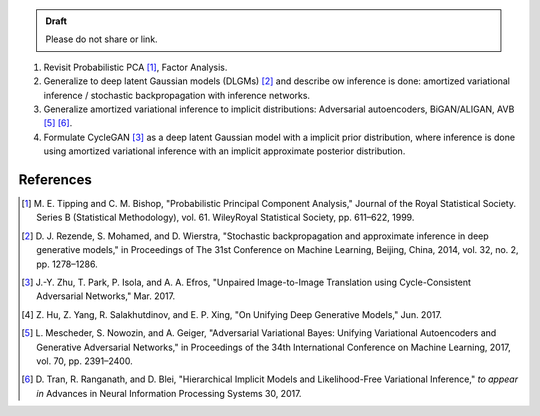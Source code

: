 .. title: A Probabilistic Interpretation of CycleGAN as Approximate Bayesian Inference with Implicit Distributions
.. slug: a-probabilistic-interpretation-of-cyclegan-as-approximate-bayesian-inference-with-implicit-distributions
.. date: 2017-12-01 13:15:43 UTC+11:00
.. tags: 
.. category: 
.. link: 
.. description: 
.. type: text

.. admonition:: Draft

   Please do not share or link.

1. Revisit Probabilistic PCA [#tipping1998]_, Factor Analysis.
2. Generalize to deep latent Gaussian models (DLGMs) [#rezende2014]_ and 
   describe ow inference is done: amortized variational inference / stochastic 
   backpropagation with inference networks.
3. Generalize amortized variational inference to implicit distributions:
   Adversarial autoencoders, BiGAN/ALIGAN, AVB [#mescheder2017]_ [#tran2017]_.
4. Formulate CycleGAN [#zhu2017]_ as a deep latent Gaussian model with a 
   implicit prior distribution, where inference is done using amortized 
   variational inference with an implicit approximate posterior distribution. 

References
==========

.. [#tipping1998] M. E. Tipping and C. M. Bishop, 
   "Probabilistic Principal Component Analysis," 
   Journal of the Royal Statistical Society. Series B (Statistical Methodology), 
   vol. 61. WileyRoyal Statistical Society, pp. 611–622, 1999.   
.. [#rezende2014] D. J. Rezende, S. Mohamed, and D. Wierstra,
   "Stochastic backpropagation and approximate inference in deep generative 
   models," in Proceedings of The 31st Conference on Machine Learning, 
   Beijing, China, 2014, vol. 32, no. 2, pp. 1278–1286.
.. [#zhu2017] J.-Y. Zhu, T. Park, P. Isola, and A. A. Efros, 
   "Unpaired Image-to-Image Translation using Cycle-Consistent Adversarial 
   Networks," Mar. 2017.
.. [#hu2017] Z. Hu, Z. Yang, R. Salakhutdinov, and E. P. Xing, 
   "On Unifying Deep Generative Models," Jun. 2017.
.. [#mescheder2017] L. Mescheder, S. Nowozin, and A. Geiger, 
   "Adversarial Variational Bayes: Unifying Variational Autoencoders and 
   Generative Adversarial Networks," 
   in Proceedings of the 34th International Conference on Machine Learning, 2017, 
   vol. 70, pp. 2391–2400.
.. [#tran2017] D. Tran, R. Ranganath, and D. Blei, 
   "Hierarchical Implicit Models and Likelihood-Free Variational Inference," 
   *to appear in* Advances in Neural Information Processing Systems 30, 2017.
